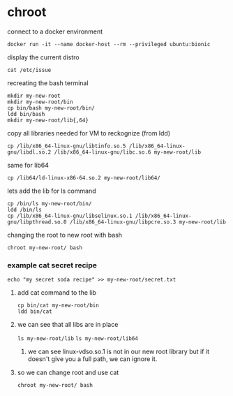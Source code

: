 * chroot
**** connect to a docker environment
~docker run -it --name docker-host --rm --privileged ubuntu:bionic~

**** display the current distro 
~cat /etc/issue~

**** recreating the bash terminal
#+begin_src 
mkdir my-new-root
mkdir my-new-root/bin
cp bin/bash my-new-root/bin/
ldd bin/bash
mkdir my-new-root/lib{,64}
#+end_src

**** copy all libraries needed for VM to reckognize (from ldd)
~cp /lib/x86_64-linux-gnu/libtinfo.so.5 /lib/x86_64-linux-gnu/libdl.so.2 /lib/x86_64-linux-gnu/libc.so.6 my-new-root/lib~

**** same for lib64
~cp /lib64/ld-linux-x86-64.so.2 my-new-root/lib64/~

**** lets add the lib for ls command
#+begin_src 
cp /bin/ls my-new-root/bin/
ldd /bin/ls
cp /lib/x86_64-linux-gnu/libselinux.so.1 /lib/x86_64-linux-gnu/libpthread.so.0 /lib/x86_64-linux-gnu/libpcre.so.3 my-new-root/lib
#+end_src

**** changing the root to new root with bash
~chroot my-new-root/ bash~

*** example cat secret recipe
~echo "my secret soda recipe" >> my-new-root/secret.txt~

**** add cat command to the lib
#+begin_src 
cp bin/cat my-new-root/bin
ldd bin/cat
#+end_src

**** we can see that all libs are in place
~ls my-new-root/lib~
~ls my-new-root/lib64~

***** we can see linux-vdso.so.1 is not in our new root library but if it doesn't give you a full path, we can ignore it.

**** so we can change root and use cat
~chroot my-new-root/ bash~

